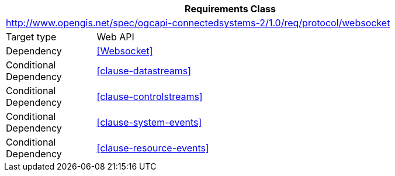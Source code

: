 [[rc_protocol-websocket]]
[cols="1,4",width="90%",options="header"]
|===
2+|*Requirements Class*
2+|http://www.opengis.net/spec/ogcapi-connectedsystems-2/1.0/req/protocol/websocket
|Target type              |Web API
|Dependency               |<<Websocket>>
|Conditional Dependency   |<<clause-datastreams>>
|Conditional Dependency   |<<clause-controlstreams>>
|Conditional Dependency   |<<clause-system-events>>
|Conditional Dependency   |<<clause-resource-events>>
|===